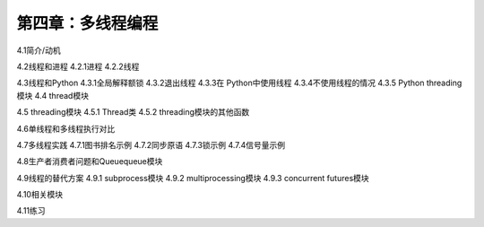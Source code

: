 第四章：多线程编程
=======================================================================


4.1简介/动机

4.2线程和进程
4.2.1进程
4.2.2线程

4.3线程和Python
4.3.1全局解释额锁
4.3.2退出线程
4.3.3在 Python中使用线程
4.3.4不使用线程的情况
4.3.5 Python threading模块
4.4 thread模块

4.5 threading模块
4.5.1 Thread类
4.5.2 threading模块的其他函数

4.6单线程和多线程执行对比

4.7多线程实践
4.7.1图书排名示例
4.7.2同步原语
4.7.3锁示例
4.7.4信号量示例

4.8生产者消费者问题和Queuequeue模块

4.9线程的替代方案
4.9.1 subprocess模块
4.9.2 multiprocessing模块
4.9.3 concurrent futures模块

4.10相关模块

4.11练习



